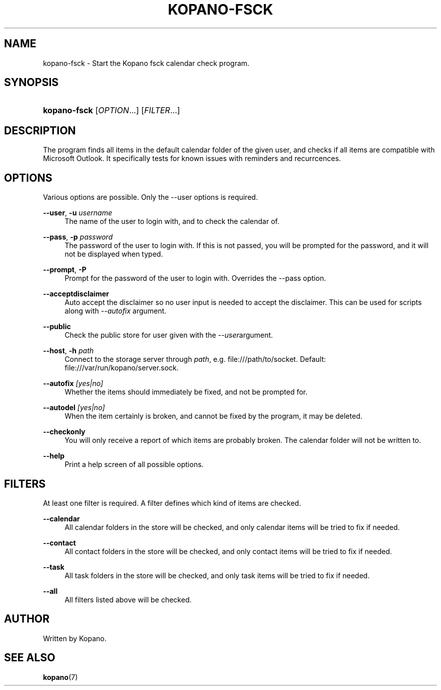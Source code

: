 '\" t
.\"     Title: kopano-fsck
.\"    Author: [see the "Author" section]
.\" Generator: DocBook XSL Stylesheets v1.79.1 <http://docbook.sf.net/>
.\"      Date: November 2016
.\"    Manual: Kopano Core user reference
.\"    Source: Kopano 8
.\"  Language: English
.\"
.TH "KOPANO\-FSCK" "1" "November 2016" "Kopano 8" "Kopano Core user reference"
.\" -----------------------------------------------------------------
.\" * Define some portability stuff
.\" -----------------------------------------------------------------
.\" ~~~~~~~~~~~~~~~~~~~~~~~~~~~~~~~~~~~~~~~~~~~~~~~~~~~~~~~~~~~~~~~~~
.\" http://bugs.debian.org/507673
.\" http://lists.gnu.org/archive/html/groff/2009-02/msg00013.html
.\" ~~~~~~~~~~~~~~~~~~~~~~~~~~~~~~~~~~~~~~~~~~~~~~~~~~~~~~~~~~~~~~~~~
.ie \n(.g .ds Aq \(aq
.el       .ds Aq '
.\" -----------------------------------------------------------------
.\" * set default formatting
.\" -----------------------------------------------------------------
.\" disable hyphenation
.nh
.\" disable justification (adjust text to left margin only)
.ad l
.\" -----------------------------------------------------------------
.\" * MAIN CONTENT STARTS HERE *
.\" -----------------------------------------------------------------
.SH "NAME"
kopano-fsck \- Start the Kopano fsck calendar check program.
.SH "SYNOPSIS"
.HP \w'\fBkopano\-fsck\fR\ 'u
\fBkopano\-fsck\fR [\fIOPTION\fR...] [\fIFILTER\fR...]
.SH "DESCRIPTION"
.PP
The program finds all items in the default calendar folder of the given user, and checks if all items are compatible with Microsoft Outlook. It specifically tests for known issues with reminders and recurrcences.
.SH "OPTIONS"
.PP
Various options are possible. Only the \-\-user options is required.
.PP
\fB\-\-user\fR, \fB\-u\fR \fIusername\fR
.RS 4
The name of the user to login with, and to check the calendar of.
.RE
.PP
\fB\-\-pass\fR, \fB\-p\fR \fIpassword\fR
.RS 4
The password of the user to login with. If this is not passed, you will be prompted for the password, and it will not be displayed when typed.
.RE
.PP
\fB\-\-prompt\fR, \fB\-P\fR
.RS 4
Prompt for the password of the user to login with. Overrides the \-\-pass option.
.RE
.PP
\fB\-\-acceptdisclaimer\fR
.RS 4
Auto accept the disclaimer so no user input is needed to accept the disclaimer. This can be used for scripts along with
\fI\-\-autofix \fRargument.
.RE
.PP
\fB\-\-public\fR
.RS 4
Check the public store for user given with the
\fI\-\-user\fRargument.
.RE
.PP
\fB\-\-host\fR, \fB\-h\fR \fIpath\fR
.RS 4
Connect to the storage server through
\fIpath\fR, e.g.
file:///path/to/socket. Default:
file:///var/run/kopano/server.sock.
.RE
.PP
\fB\-\-autofix\fR \fI[yes|no]\fR
.RS 4
Whether the items should immediately be fixed, and not be prompted for.
.RE
.PP
\fB\-\-autodel\fR \fI[yes|no]\fR
.RS 4
When the item certainly is broken, and cannot be fixed by the program, it may be deleted.
.RE
.PP
\fB\-\-checkonly\fR
.RS 4
You will only receive a report of which items are probably broken. The calendar folder will not be written to.
.RE
.PP
\fB\-\-help\fR
.RS 4
Print a help screen of all possible options.
.RE
.SH "FILTERS"
.PP
At least one filter is required. A filter defines which kind of items are checked.
.PP
\fB\-\-calendar\fR
.RS 4
All calendar folders in the store will be checked, and only calendar items will be tried to fix if needed.
.RE
.PP
\fB\-\-contact\fR
.RS 4
All contact folders in the store will be checked, and only contact items will be tried to fix if needed.
.RE
.PP
\fB\-\-task\fR
.RS 4
All task folders in the store will be checked, and only task items will be tried to fix if needed.
.RE
.PP
\fB\-\-all\fR
.RS 4
All filters listed above will be checked.
.RE
.SH "AUTHOR"
.PP
Written by Kopano.
.SH "SEE ALSO"
.PP
\fBkopano\fR(7)
